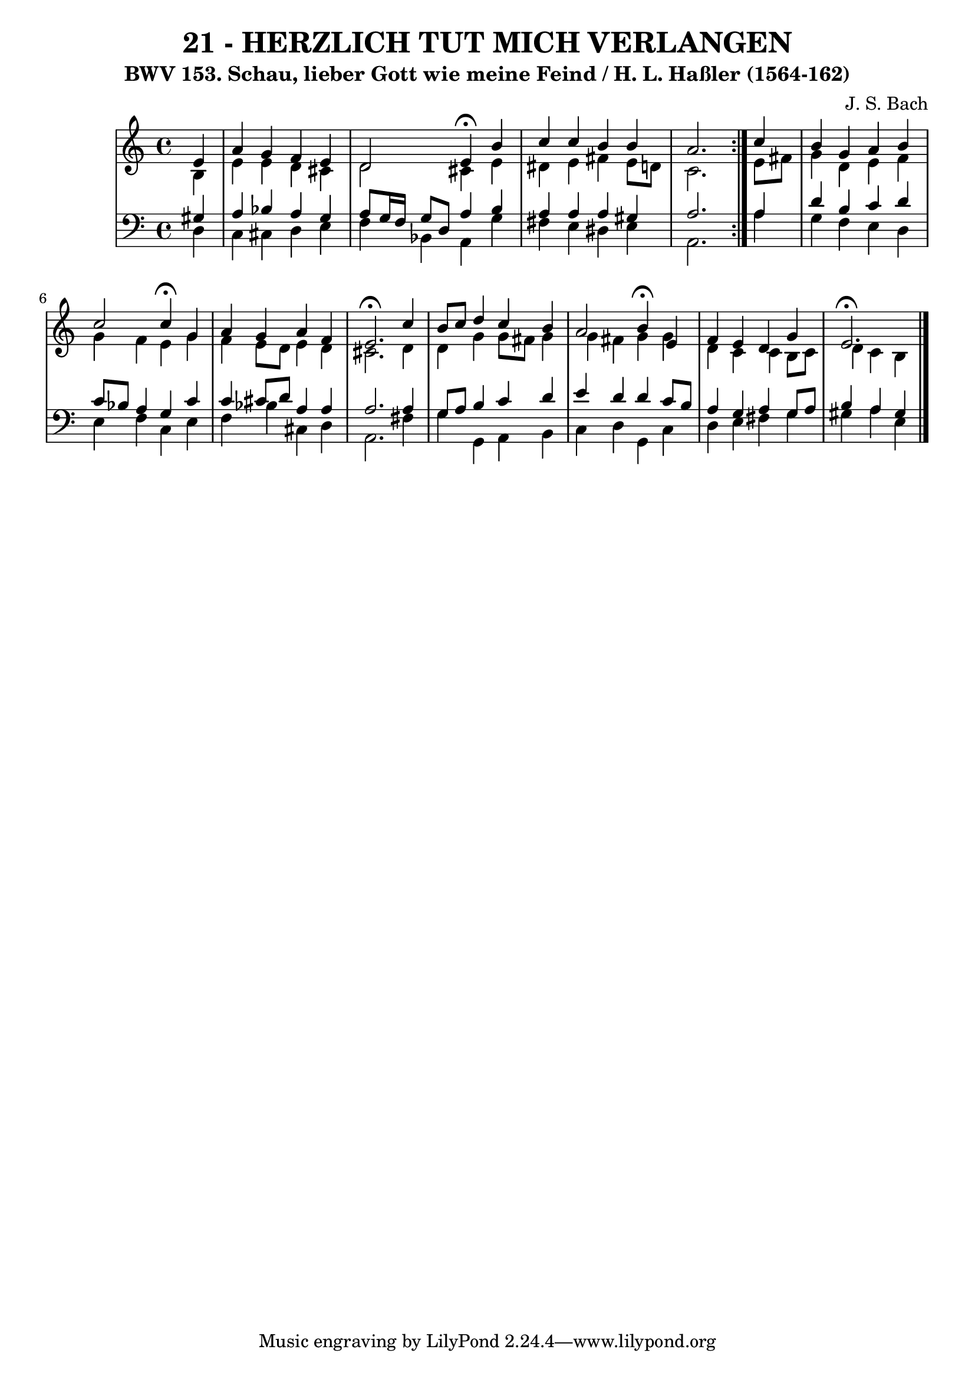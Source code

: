\version "2.10.33"

\header {
  title = "21 - HERZLICH TUT MICH VERLANGEN"
  subtitle = "BWV 153. Schau, lieber Gott wie meine Feind / H. L. Haßler (1564-162)"
  composer = "J. S. Bach"
}


global = {
  \time 4/4
  \key a \minor
}


soprano = \relative c' {
  \repeat volta 2 {
    \partial 4 e4 
    a4 g4 f4 e4 
    d2 e4 \fermata b'4 
    c4 c4 b4 b4 
    a2. } c4 
  b4 g4 a4 b4   %5
  c2 c4 \fermata g4 
  a4 g4 a4 f4 
  e2. \fermata c'4 
  b8 c8 d4 c4 b4 
  a2 b4 \fermata e,4   %10
  f4 e4 d4 g4 
  e2. \fermata
  
}

alto = \relative c' {
  \repeat volta 2 {
    \partial 4 b4 
    e4 e4 d4 cis4 
    d2 cis4 e4 
    dis4 e4 fis4 e8 d8 
    c2. } e8 fis8 
  g4 d4 e4 f4   %5
  g4 f4 e4 g4 
  f4 e8 d8 e4 d4 
  cis2. d4 
  d4 g4 g8 fis8 g4 
  g4 fis4 g4 g4   %10
  d4 c4 c4 b8 c8 
  d4 c4 b
  
}

tenor = \relative c' {
  \repeat volta 2 {
    \partial 4 gis4 
    a4 bes4 a4 g4 
    a8 g16 f16 g8 d8 a'4 b4 
    a4 a4 a4 gis4 
    a2. } a4 
  d4 b4 c4 d4   %5
  c8 bes8 a4 g4 c4 
  c4 cis8 d8 a4 a4 
  a2. a4 
  g8 a8 b4 c4 d4 
  e4 d4 d4 c8 b8   %10
  a4 g4 a4 g8 a8 
  b4 a4 gis
  
}

baixo = \relative c {
  \repeat volta 2 {
    \partial 4 d4 
    c4 cis4 d4 e4 
    f4 bes,4 a4 g'4 
    fis4 e4 dis4 e4 
    a,2. } a'4 
  g4 f4 e4 d4   %5
  e4 f4 c4 e4 
  f4 bes4 cis,4 d4 
  a2. fis'4 
  g4 g,4 a4 b4 
  c4 d4 g,4 c4   %10
  d4 e4 fis4 g4 
  gis4 a4 e 
  
}

\score {
  <<
    \new StaffGroup <<
      \override StaffGroup.SystemStartBracket #'style = #'line 
      \new Staff {
        <<
          \global
          \new Voice = "soprano" { \voiceOne \soprano }
          \new Voice = "alto" { \voiceTwo \alto }
        >>
      }
      \new Staff {
        <<
          \global
          \clef "bass"
          \new Voice = "tenor" {\voiceOne \tenor }
          \new Voice = "baixo" { \voiceTwo \baixo \bar "|."}
        >>
      }
    >>
  >>
  \layout {}
  \midi {}
}
